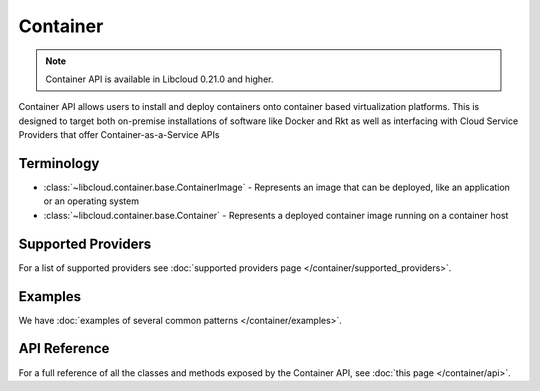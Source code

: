 Container
=========

.. note::

    Container API is available in Libcloud 0.21.0 and higher.

Container API allows users to install and deploy containers onto container based virtualization platforms. This is designed to target both
on-premise installations of software like Docker and Rkt as well as interfacing with Cloud Service Providers that offer Container-as-a-Service APIs

Terminology
-----------

* :class:`~libcloud.container.base.ContainerImage` - Represents an image that can be deployed, like an application or an operating system
* :class:`~libcloud.container.base.Container` - Represents a deployed container image running on a container host


Supported Providers
-------------------

For a list of supported providers see :doc:`supported providers page
</container/supported_providers>`.

Examples
--------

We have :doc:`examples of several common patterns </container/examples>`.

API Reference
-------------

For a full reference of all the classes and methods exposed by the Container
API, see :doc:`this page </container/api>`.